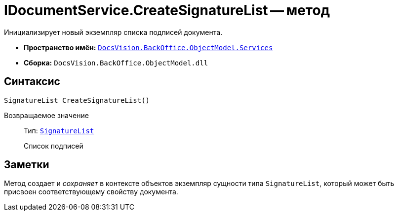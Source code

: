 = IDocumentService.CreateSignatureList -- метод

Инициализирует новый экземпляр списка подписей документа.

* *Пространство имён:* `xref:BackOffice-ObjectModel-Services-Entities:Services_NS.adoc[DocsVision.BackOffice.ObjectModel.Services]`
* *Сборка:* `DocsVision.BackOffice.ObjectModel.dll`

== Синтаксис

[source,csharp]
----
SignatureList CreateSignatureList()
----

Возвращаемое значение::
Тип: `xref:BackOffice-ObjectModel-Signature:SignatureList_CL.adoc[SignatureList]`
+
Список подписей

== Заметки

Метод создает и _сохраняет_ в контексте объектов экземпляр сущности типа `SignatureList`, который может быть присвоен соответствующему свойству документа.
